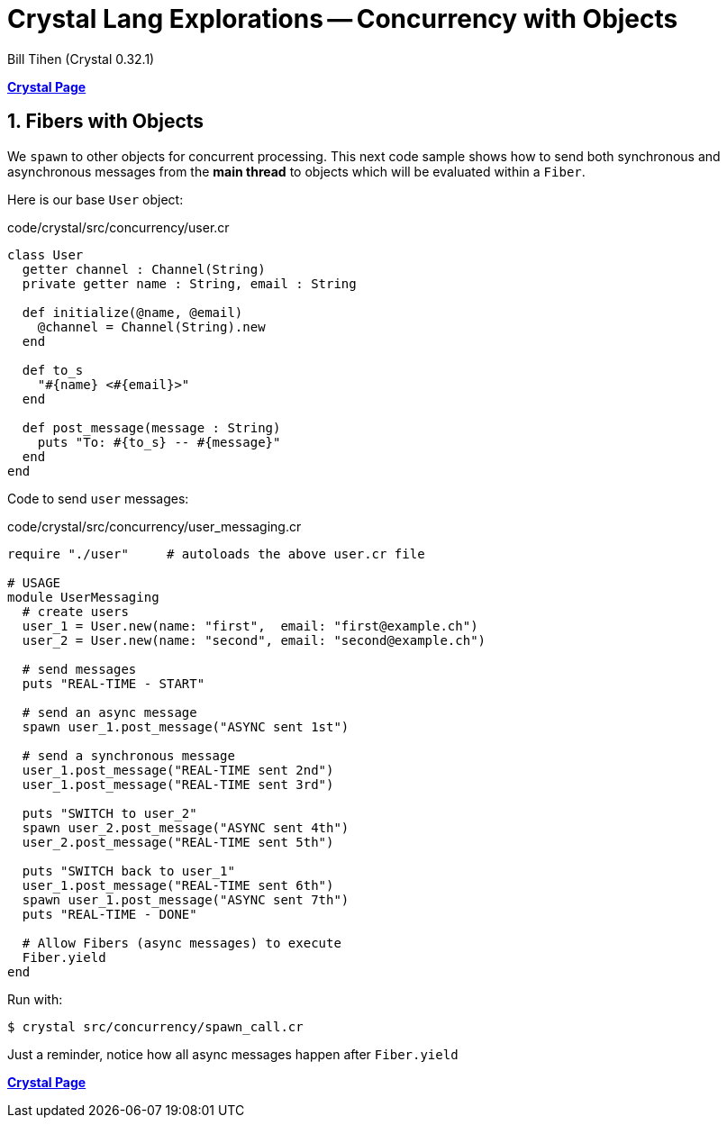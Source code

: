 = Crystal Lang Explorations -- Concurrency with Objects
:source-highlighter: prettify
:source-language: crystal
Bill Tihen (Crystal 0.32.1)

:sectnums:
:toc:
:toclevels: 4
:toc-title: Contents

:description: Exploring Crystal's Features
:keywords: Crystal Language
:imagesdir: ./images

*link:crystal_index.html[Crystal Page]*

== Fibers with Objects

We `spawn` to other objects for concurrent processing.  This next code sample shows how to send both synchronous and asynchronous messages from the *main thread* to objects which will be evaluated within a `Fiber`.

Here is our base `User` object:

.code/crystal/src/concurrency/user.cr
[source,linenums]
----
class User
  getter channel : Channel(String)
  private getter name : String, email : String

  def initialize(@name, @email)
    @channel = Channel(String).new
  end

  def to_s
    "#{name} <#{email}>"
  end

  def post_message(message : String)
    puts "To: #{to_s} -- #{message}"
  end
end
----

Code to send `user` messages:

.code/crystal/src/concurrency/user_messaging.cr
[source,linenums]
----
require "./user"     # autoloads the above user.cr file

# USAGE
module UserMessaging
  # create users
  user_1 = User.new(name: "first",  email: "first@example.ch")
  user_2 = User.new(name: "second", email: "second@example.ch")

  # send messages
  puts "REAL-TIME - START"

  # send an async message
  spawn user_1.post_message("ASYNC sent 1st")

  # send a synchronous message
  user_1.post_message("REAL-TIME sent 2nd")
  user_1.post_message("REAL-TIME sent 3rd")

  puts "SWITCH to user_2"
  spawn user_2.post_message("ASYNC sent 4th")
  user_2.post_message("REAL-TIME sent 5th")

  puts "SWITCH back to user_1"
  user_1.post_message("REAL-TIME sent 6th")
  spawn user_1.post_message("ASYNC sent 7th")
  puts "REAL-TIME - DONE"

  # Allow Fibers (async messages) to execute
  Fiber.yield
end
----

Run with:
```bash
$ crystal src/concurrency/spawn_call.cr
```

Just a reminder, notice how all async messages happen after `Fiber.yield`

*link:crystal_index.html[Crystal Page]*

